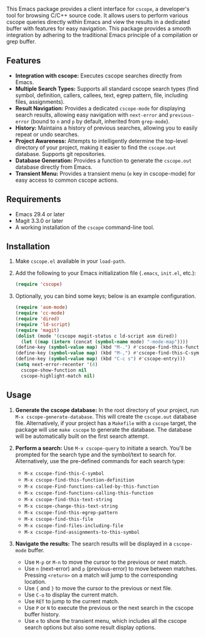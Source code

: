 This Emacs package provides a client interface for =cscope=, a developer's tool for browsing C/C++ source code. It allows users to perform various cscope queries directly within Emacs and view the results in a dedicated buffer with features for easy navigation. This package provides a smooth integration by adhering to the traditional Emacs principle of a compilation or grep buffer.
** Features
- *Integration with cscope:* Executes cscope searches directly from Emacs.
- *Multiple Search Types:* Supports all standard cscope search types (find symbol, definition, callers, callees, text, egrep pattern, file, including files, assignments).
- *Result Navigation:* Provides a dedicated =cscope-mode= for displaying search results, allowing easy navigation with =next-error= and =previous-error= (bound to =n= and =p= by default, inherited from =grep-mode=).
- *History:* Maintains a history of previous searches, allowing you to easily repeat or undo searches.
- *Project Awareness:* Attempts to intelligently determine the top-level directory of your project, making it easier to find the =cscope.out= database. Supports git repositories.
- *Database Generation:* Provides a function to generate the =cscope.out= database directly from Emacs.
- *Transient Menu:* Provides a transient menu (=e= key in cscope-mode) for easy access to common cscope actions.
** Requirements
- Emacs 29.4 or later
- Magit 3.3.0 or later
- A working installation of the =cscope= command-line tool.
** Installation
1. Make =cscope.el= available in your =load-path=.
2. Add the following to your Emacs initialization file (=.emacs=, =init.el=, etc.):
   #+begin_src emacs-lisp
     (require 'cscope)
   #+end_src
3. Optionally, you can bind some keys; below is an example configuration.
   #+begin_src emacs-lisp
     (require 'asm-mode)
     (require 'cc-mode)
     (require 'dired)
     (require 'ld-script)
     (require 'magit)
     (dolist (mode '(cscope magit-status c ld-script asm dired))
       (let ((map (intern (concat (symbol-name mode) "-mode-map"))))
	 (define-key (symbol-value map) (kbd "M-.") #'cscope-find-this-function-definition)
	 (define-key (symbol-value map) (kbd "M-,") #'cscope-find-this-C-symbol)
	 (define-key (symbol-value map) (kbd "C-c s") #'cscope-entry)))
     (setq next-error-recenter '(4)
	   cscope-show-function nil
	   cscope-highlight-match nil)
   #+end_src
 
** Usage
1. *Generate the cscope database:* In the root directory of your project, run =M-x cscope-generate-database=. This will create the =cscope.out= database file. Alternatively, if your project has a =Makefile= with a =cscope= target, the package will use =make cscope= to generate the database. The database will be automatically built on the first search attempt.

2. *Perform a search:* Use =M-x cscope-query= to initiate a search. You'll be prompted for the search type and the symbol/text to search for. Alternatively, use the pre-defined commands for each search type:

   - =M-x cscope-find-this-C-symbol=
   - =M-x cscope-find-this-function-definition=
   - =M-x cscope-Find-functions-called-by-this-function=
   - =M-x cscope-find-functions-calling-this-function=
   - =M-x cscope-find-this-text-string=
   - =M-x cscope-change-this-text-string=
   - =M-x cscope-find-this-egrep-pattern=
   - =M-x cscope-find-this-file=
   - =M-x cscope-find-files-including-file=
   - =M-x cscope-find-assignments-to-this-symbol=

3. *Navigate the results:* The search results will be displayed in a =cscope-mode= buffer.

   - Use =M-p= or =M-n= to move the cursor to the previous or next match.
   - Use =n= (next-error) and =p= (previous-error) to move between matches. Pressing =<return>= on a match will jump to the corresponding location.
   - Use ={= and =}= to move the cursor to the previous or next file.
   - Use =C-o= to display the current match.
   - Use =RET= to jump to the current match.
   - Use =P= or =N= to execute the previous or the next search in the cscope buffer history.
   - Use =e= to show the transient menu, which includes all the cscope search options but also some result display options.
